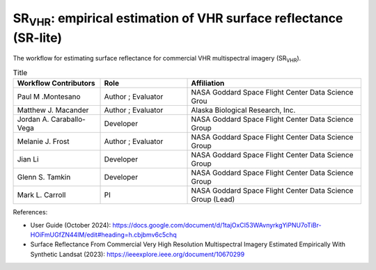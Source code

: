 ============================================================================================================================
SR\ :sub:`VHR`: empirical estimation of VHR surface reflectance (SR-lite) 
============================================================================================================================

.. image:: https://github.com/nasa-nccs-hpda/vhr-toolkit/actions/workflows/lint.yml/badge.svg
        :target: https://github.com/nasa-nccs-hpda/vhr-toolkit/actions/workflows/lint.yml

The workflow for estimating surface reflectance for commercial VHR multispectral imagery (SR\ :sub:`VHR`).

.. image:: https://github.com/user-attachments/assets/f3a6f82c-56bd-4b14-b3d2-74f55be47514

.. list-table:: Title
   :widths: 25 25 50
   :header-rows: 1

   * - Workflow Contributors
     - Role
     - Affiliation
   * - Paul M .Montesano
     - Author ; Evaluator
     - NASA Goddard Space Flight Center Data Science Grou
   * - Matthew J. Macander
     - Author ; Evaluator
     - Alaska Biological Research, Inc.
   * - Jordan A. Caraballo-Vega
     - Developer
     - NASA Goddard Space Flight Center Data Science Group
   * - Melanie J. Frost
     - Author ; Evaluator
     - NASA Goddard Space Flight Center Data Science Group
   * - Jian Li
     - Developer
     - NASA Goddard Space Flight Center Data Science Group
   * - Glenn S. Tamkin
     - Developer
     - NASA Goddard Space Flight Center Data Science Group
   * - Mark L. Carroll
     - PI
     - NASA Goddard Space Flight Center Data Science Group (Lead)

References:

* User Guide (October 2024): https://docs.google.com/document/d/1tajOxCI53WAvnyrkgYiPNU7oTiBr-HOiFmUGfZN44lM/edit#heading=h.cbjbmv6c5chq
* Surface Reflectance From Commercial Very High Resolution Multispectral Imagery Estimated Empirically With Synthetic Landsat (2023): https://ieeexplore.ieee.org/document/10670299
